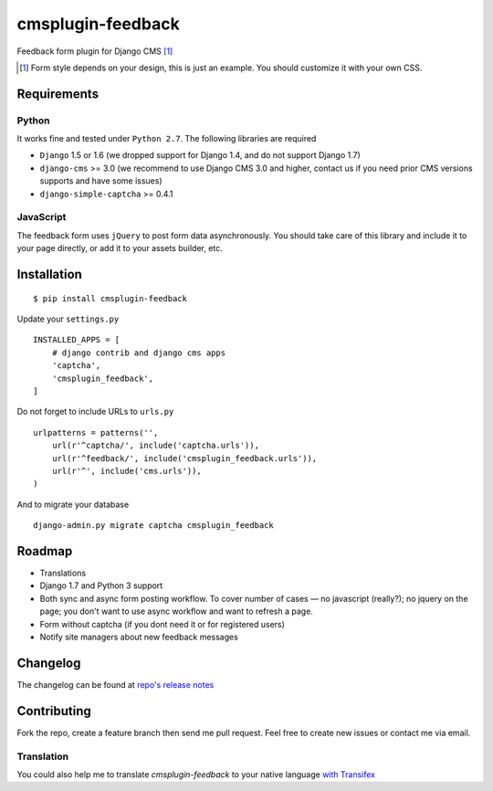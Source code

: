 ================== 
cmsplugin-feedback
================== 
.. image:: https://travis-ci.org/satyrius/cmsplugin-feedback.svg?branch=master
    :target: https://travis-ci.org/satyrius/cmsplugin-feedback

Feedback form plugin for Django CMS [#]_

.. image:: https://cloud.githubusercontent.com/assets/278630/5002184/c4bbe36a-6a0e-11e4-8c5d-024ec11d2c94.png

.. [#] Form style depends on your design, this is just an example. You should customize it with your own CSS.

Requirements
============

Python
------
It works fine and tested under ``Python 2.7``. The following libraries are required

- ``Django`` 1.5 or 1.6 (we dropped support for Django 1.4, and do not support Django 1.7)
- ``django-cms`` >= 3.0 (we recommend to use Django CMS 3.0 and higher, contact us if you need prior CMS versions supports and have some issues)
- ``django-simple-captcha`` >= 0.4.1

JavaScript
----------

The feedback form uses ``jQuery`` to post form data asynchronously.
You should take care of this library and include it to your page directly, 
or add it to your assets builder, etc.

Installation
============
::

  $ pip install cmsplugin-feedback

Update your ``settings.py`` ::

  INSTALLED_APPS = [
      # django contrib and django cms apps
      'captcha',
      'cmsplugin_feedback',
  ]
  
Do not forget to include URLs to ``urls.py`` ::

  urlpatterns = patterns('',
      url(r'^captcha/', include('captcha.urls')),
      url(r'^feedback/', include('cmsplugin_feedback.urls')),
      url(r'^', include('cms.urls')),
  )

And to migrate your database ::

  django-admin.py migrate captcha cmsplugin_feedback
  
Roadmap
=======
- Translations
- Django 1.7 and Python 3 support
- Both sync and async form posting workflow. To cover number of cases — no javascript (really?); no jquery on the page; you don't want to use async workflow and want to refresh a page.
- Form without captcha (if you dont need it or for registered users)
- Notify site managers about new feedback messages

Changelog
=========
The changelog can be found at `repo's release notes <https://github.com/satyrius/cmsplugin-feedback/releases>`_

Contributing
============
Fork the repo, create a feature branch then send me pull request. Feel free to create new issues or contact me via email.

Translation
-----------
You could also help me to translate `cmsplugin-feedback` to your native language `with Transifex <https://www.transifex.com/projects/p/cmsplugin-feedback/resource/main/>`_ 

